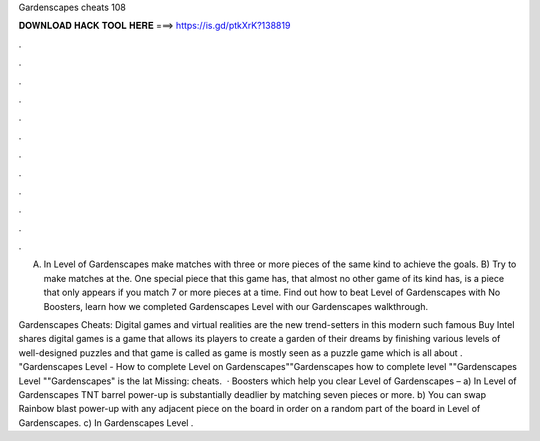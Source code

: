 Gardenscapes cheats 108



𝐃𝐎𝐖𝐍𝐋𝐎𝐀𝐃 𝐇𝐀𝐂𝐊 𝐓𝐎𝐎𝐋 𝐇𝐄𝐑𝐄 ===> https://is.gd/ptkXrK?138819



.



.



.



.



.



.



.



.



.



.



.



.

A) In Level of Gardenscapes make matches with three or more pieces of the same kind to achieve the goals. B) Try to make matches at the. One special piece that this game has, that almost no other game of its kind has, is a piece that only appears if you match 7 or more pieces at a time. Find out how to beat Level of Gardenscapes with No Boosters, learn how we completed Gardenscapes Level with our Gardenscapes walkthrough.

Gardenscapes Cheats: Digital games and virtual realities are the new trend-setters in this modern  such famous Buy Intel shares digital games is a game that allows its players to create a garden of their dreams by finishing various levels of well-designed puzzles and that game is called as  game is mostly seen as a puzzle game which is all about . "Gardenscapes Level - How to complete Level on Gardenscapes""Gardenscapes how to complete level ""Gardenscapes Level ""Gardenscapes" is the lat Missing: cheats.  · Boosters which help you clear Level of Gardenscapes – a) In Level of Gardenscapes TNT barrel power-up is substantially deadlier by matching seven pieces or more. b) You can swap Rainbow blast power-up with any adjacent piece on the board in order on a random part of the board in Level of Gardenscapes. c) In Gardenscapes Level .
